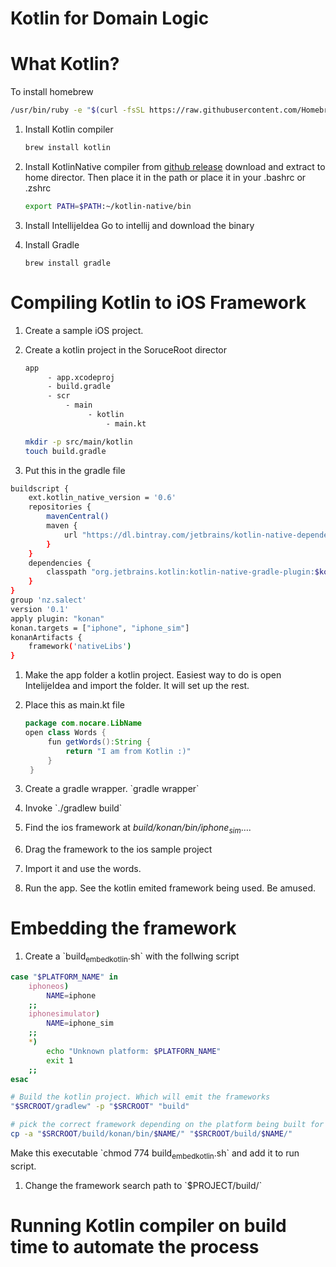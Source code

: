 * Kotlin for Domain Logic
* What Kotlin?
  To install homebrew 
  #+BEGIN_SRC sh
  /usr/bin/ruby -e "$(curl -fsSL https://raw.githubusercontent.com/Homebrew/install/master/install)"
  #+END_SRC

  1. Install Kotlin compiler
     #+BEGIN_SRC sh
     brew install kotlin
     #+END_SRC
  2. Install KotlinNative compiler
      from [[https://github.com/JetBrains/kotlin-native/releases][github release]] download and extract to home director.
      Then place it in the path or place it in your .bashrc or .zshrc
      #+BEGIN_SRC sh
      export PATH=$PATH:~/kotlin-native/bin
      #+END_SRC
  3. Install IntellijeIdea
     Go to intellij and download the binary
  4. Install Gradle 
     #+BEGIN_SRC 
     brew install gradle
     #+END_SRC


* Compiling Kotlin to iOS Framework
  1. Create a sample iOS project.
  2. Create a kotlin project in the SoruceRoot director 
     #+BEGIN_SRC sh
     app 
          - app.xcodeproj
          - build.gradle
          - scr
              - main
                   - kotlin
                       - main.kt
     #+END_SRC

     #+BEGIN_SRC sh
     mkdir -p src/main/kotlin
     touch build.gradle
     #+END_SRC

  3. Put this in the gradle file
#+BEGIN_SRC sh
buildscript {
    ext.kotlin_native_version = '0.6'
    repositories {
        mavenCentral()
        maven {
            url "https://dl.bintray.com/jetbrains/kotlin-native-dependencies"
        }
    }
    dependencies {
        classpath "org.jetbrains.kotlin:kotlin-native-gradle-plugin:$kotlin_native_version"
    }
}
group 'nz.salect'
version '0.1'
apply plugin: "konan"
konan.targets = ["iphone", "iphone_sim"]
konanArtifacts {
    framework('nativeLibs')
}     

#+END_SRC
  1. Make the app folder a kotlin project. Easiest way to do is open IntelijeIdea and import the folder. It will set up the rest.
  2. Place this as main.kt file
     #+BEGIN_SRC java
     package com.nocare.LibName
     open class Words {
          fun getWords():String {
              return "I am from Kotlin :)"
          }
      }
     #+END_SRC

  3. Create a gradle wrapper. `gradle wrapper`

  4. Invoke `./gradlew build`

  5. Find the ios framework at /build/konan/bin/iphone_sim/....

  6. Drag the framework to the ios sample project

  7. Import it and use the words.

  8. Run the app. See the kotlin emited framework being used. Be amused. 
* Embedding the framework
  1. Create a `build_embed_kotlin.sh` with the follwing script 
#+BEGIN_SRC sh
case "$PLATFORM_NAME" in
    iphoneos)
        NAME=iphone
    ;;
    iphonesimulator)
        NAME=iphone_sim
    ;;
    *)
        echo "Unknown platform: $PLATFORN_NAME"
        exit 1
    ;;
esac

# Build the kotlin project. Which will emit the frameworks 
"$SRCROOT/gradlew" -p "$SRCROOT" "build"

# pick the correct framework depending on the platform being built for 
cp -a "$SRCROOT/build/konan/bin/$NAME/" "$SRCROOT/build/$NAME/"     
#+END_SRC

   Make this executable `chmod 774 build_embed_kotlin.sh` and add it to run script. 

   2. Change the framework search path to `$PROJECT/build/`
* Running Kotlin compiler on build time to automate the process
